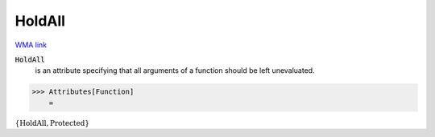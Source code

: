 HoldAll
=======

`WMA link <https://reference.wolfram.com/language/ref/HoldAll.html>`_


:code:`HoldAll`
    is an attribute specifying that all arguments of a           function should be left unevaluated.





>>> Attributes[Function]
    =

:math:`\left\{\text{HoldAll},\text{Protected}\right\}`


